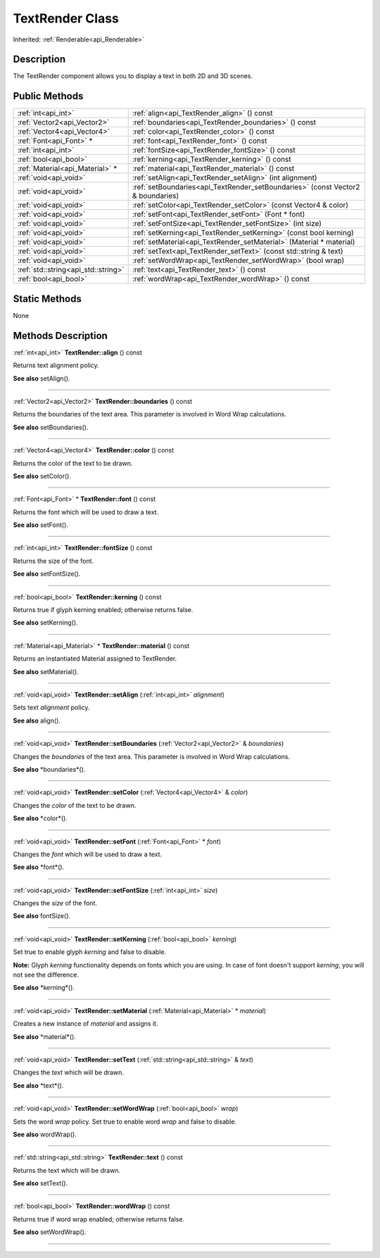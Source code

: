.. _api_TextRender:
TextRender Class
================

Inherited: :ref:`Renderable<api_Renderable>`

.. _api_TextRender_description:
Description
-----------

The TextRender component allows you to display a text in both 2D and 3D scenes.



.. _api_TextRender_public:
Public Methods
--------------

+-------------------------------------+---------------------------------------------------------------------------------+
|                 :ref:`int<api_int>` | :ref:`align<api_TextRender_align>` () const                                     |
+-------------------------------------+---------------------------------------------------------------------------------+
|         :ref:`Vector2<api_Vector2>` | :ref:`boundaries<api_TextRender_boundaries>` () const                           |
+-------------------------------------+---------------------------------------------------------------------------------+
|         :ref:`Vector4<api_Vector4>` | :ref:`color<api_TextRender_color>` () const                                     |
+-------------------------------------+---------------------------------------------------------------------------------+
|             :ref:`Font<api_Font>` * | :ref:`font<api_TextRender_font>` () const                                       |
+-------------------------------------+---------------------------------------------------------------------------------+
|                 :ref:`int<api_int>` | :ref:`fontSize<api_TextRender_fontSize>` () const                               |
+-------------------------------------+---------------------------------------------------------------------------------+
|               :ref:`bool<api_bool>` | :ref:`kerning<api_TextRender_kerning>` () const                                 |
+-------------------------------------+---------------------------------------------------------------------------------+
|     :ref:`Material<api_Material>` * | :ref:`material<api_TextRender_material>` () const                               |
+-------------------------------------+---------------------------------------------------------------------------------+
|               :ref:`void<api_void>` | :ref:`setAlign<api_TextRender_setAlign>` (int  alignment)                       |
+-------------------------------------+---------------------------------------------------------------------------------+
|               :ref:`void<api_void>` | :ref:`setBoundaries<api_TextRender_setBoundaries>` (const Vector2 & boundaries) |
+-------------------------------------+---------------------------------------------------------------------------------+
|               :ref:`void<api_void>` | :ref:`setColor<api_TextRender_setColor>` (const Vector4 & color)                |
+-------------------------------------+---------------------------------------------------------------------------------+
|               :ref:`void<api_void>` | :ref:`setFont<api_TextRender_setFont>` (Font * font)                            |
+-------------------------------------+---------------------------------------------------------------------------------+
|               :ref:`void<api_void>` | :ref:`setFontSize<api_TextRender_setFontSize>` (int  size)                      |
+-------------------------------------+---------------------------------------------------------------------------------+
|               :ref:`void<api_void>` | :ref:`setKerning<api_TextRender_setKerning>` (const bool  kerning)              |
+-------------------------------------+---------------------------------------------------------------------------------+
|               :ref:`void<api_void>` | :ref:`setMaterial<api_TextRender_setMaterial>` (Material * material)            |
+-------------------------------------+---------------------------------------------------------------------------------+
|               :ref:`void<api_void>` | :ref:`setText<api_TextRender_setText>` (const std::string & text)               |
+-------------------------------------+---------------------------------------------------------------------------------+
|               :ref:`void<api_void>` | :ref:`setWordWrap<api_TextRender_setWordWrap>` (bool  wrap)                     |
+-------------------------------------+---------------------------------------------------------------------------------+
| :ref:`std::string<api_std::string>` | :ref:`text<api_TextRender_text>` () const                                       |
+-------------------------------------+---------------------------------------------------------------------------------+
|               :ref:`bool<api_bool>` | :ref:`wordWrap<api_TextRender_wordWrap>` () const                               |
+-------------------------------------+---------------------------------------------------------------------------------+



.. _api_TextRender_static:
Static Methods
--------------

None

.. _api_TextRender_methods:
Methods Description
-------------------

.. _api_TextRender_align:

:ref:`int<api_int>`  **TextRender::align** () const

Returns text alignment policy.

**See also** setAlign().

----

.. _api_TextRender_boundaries:

:ref:`Vector2<api_Vector2>`  **TextRender::boundaries** () const

Returns the boundaries of the text area. This parameter is involved in Word Wrap calculations.

**See also** setBoundaries().

----

.. _api_TextRender_color:

:ref:`Vector4<api_Vector4>`  **TextRender::color** () const

Returns the color of the text to be drawn.

**See also** setColor().

----

.. _api_TextRender_font:

:ref:`Font<api_Font>` * **TextRender::font** () const

Returns the font which will be used to draw a text.

**See also** setFont().

----

.. _api_TextRender_fontSize:

:ref:`int<api_int>`  **TextRender::fontSize** () const

Returns the size of the font.

**See also** setFontSize().

----

.. _api_TextRender_kerning:

:ref:`bool<api_bool>`  **TextRender::kerning** () const

Returns true if glyph kerning enabled; otherwise returns false.

**See also** setKerning().

----

.. _api_TextRender_material:

:ref:`Material<api_Material>` * **TextRender::material** () const

Returns an instantiated Material assigned to TextRender.

**See also** setMaterial().

----

.. _api_TextRender_setAlign:

:ref:`void<api_void>`  **TextRender::setAlign** (:ref:`int<api_int>`  *alignment*)

Sets text *alignment* policy.

**See also** align().

----

.. _api_TextRender_setBoundaries:

:ref:`void<api_void>`  **TextRender::setBoundaries** (:ref:`Vector2<api_Vector2>` & *boundaries*)

Changes the *boundaries* of the text area. This parameter is involved in Word Wrap calculations.

**See also** *boundaries*().

----

.. _api_TextRender_setColor:

:ref:`void<api_void>`  **TextRender::setColor** (:ref:`Vector4<api_Vector4>` & *color*)

Changes the *color* of the text to be drawn.

**See also** *color*().

----

.. _api_TextRender_setFont:

:ref:`void<api_void>`  **TextRender::setFont** (:ref:`Font<api_Font>` * *font*)

Changes the *font* which will be used to draw a text.

**See also** *font*().

----

.. _api_TextRender_setFontSize:

:ref:`void<api_void>`  **TextRender::setFontSize** (:ref:`int<api_int>`  *size*)

Changes the *size* of the font.

**See also** fontSize().

----

.. _api_TextRender_setKerning:

:ref:`void<api_void>`  **TextRender::setKerning** (:ref:`bool<api_bool>`  *kerning*)

Set true to enable glyph *kerning* and false to disable.

**Note:** Glyph *kerning* functionality depends on fonts which you are using. In case of font doesn't support *kerning*, you will not see the difference.

**See also** *kerning*().

----

.. _api_TextRender_setMaterial:

:ref:`void<api_void>`  **TextRender::setMaterial** (:ref:`Material<api_Material>` * *material*)

Creates a new instance of *material* and assigns it.

**See also** *material*().

----

.. _api_TextRender_setText:

:ref:`void<api_void>`  **TextRender::setText** (:ref:`std::string<api_std::string>` & *text*)

Changes the *text* which will be drawn.

**See also** *text*().

----

.. _api_TextRender_setWordWrap:

:ref:`void<api_void>`  **TextRender::setWordWrap** (:ref:`bool<api_bool>`  *wrap*)

Sets the word *wrap* policy. Set true to enable word *wrap* and false to disable.

**See also** wordWrap().

----

.. _api_TextRender_text:

:ref:`std::string<api_std::string>`  **TextRender::text** () const

Returns the text which will be drawn.

**See also** setText().

----

.. _api_TextRender_wordWrap:

:ref:`bool<api_bool>`  **TextRender::wordWrap** () const

Returns true if word wrap enabled; otherwise returns false.

**See also** setWordWrap().

----


